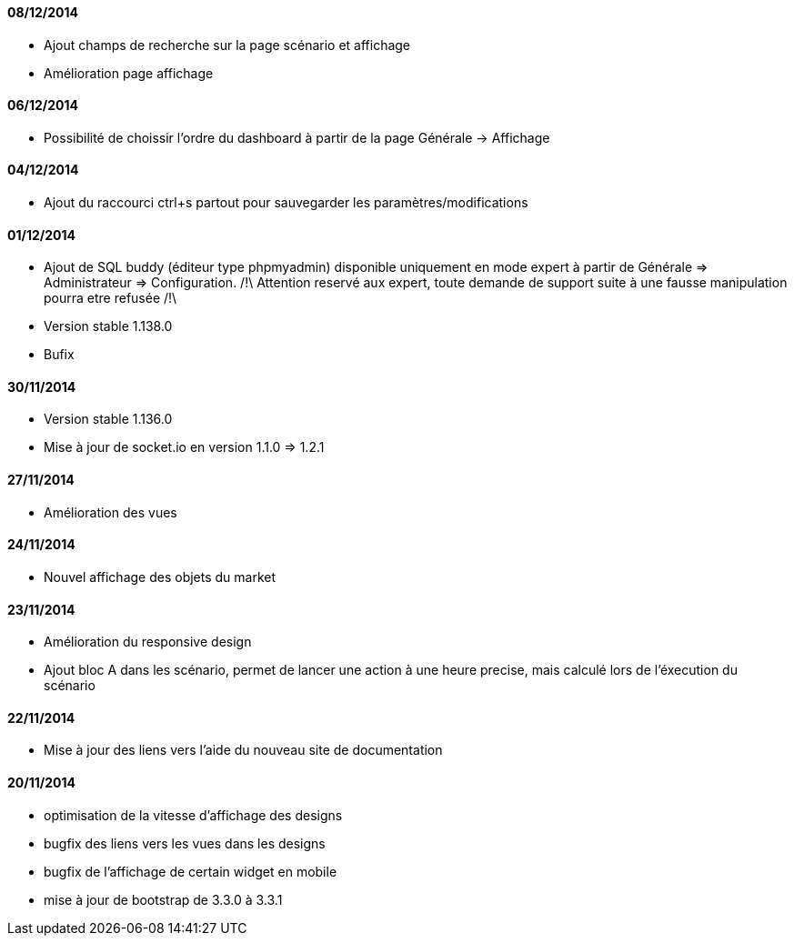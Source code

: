 ==== 08/12/2014

- Ajout champs de recherche sur la page scénario et affichage
- Amélioration page affichage

==== 06/12/2014

- Possibilité de choissir l'ordre du dashboard à partir de la page Générale -> Affichage

==== 04/12/2014

- Ajout du raccourci ctrl+s partout pour sauvegarder les paramètres/modifications

==== 01/12/2014

- Ajout de SQL buddy (éditeur type phpmyadmin) disponible uniquement en mode expert à partir de Générale => Administrateur => Configuration. /!\ Attention reservé aux expert, toute demande de support suite à une fausse manipulation pourra etre refusée /!\ 
- Version stable 1.138.0
- Bufix

==== 30/11/2014

- Version stable 1.136.0
- Mise à jour de socket.io en version 1.1.0 => 1.2.1

==== 27/11/2014

- Amélioration des vues

==== 24/11/2014

- Nouvel affichage des objets du market

==== 23/11/2014

- Amélioration du responsive design
- Ajout bloc A dans les scénario, permet de lancer une action à une heure precise, mais calculé lors de l'éxecution du scénario

==== 22/11/2014

- Mise à jour des liens vers l'aide du nouveau site de documentation

==== 20/11/2014

- optimisation de la vitesse d'affichage des designs
- bugfix des liens vers les vues dans les designs
- bugfix de l'affichage de certain widget en mobile
- mise à jour de bootstrap de 3.3.0 à 3.3.1